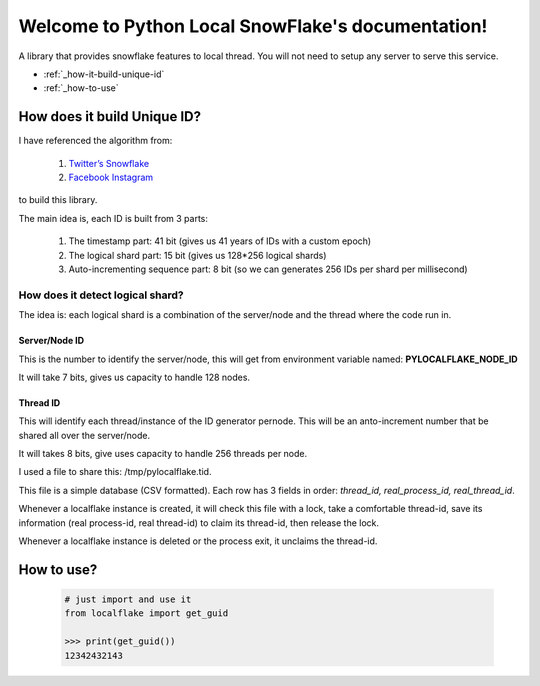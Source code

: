 .. Python Local SnowFlake documentation master file, created by
   sphinx-quickstart on Thu Nov 13 11:58:26 2014.
   You can adapt this file completely to your liking, but it should at least
   contain the root `toctree` directive.

.. _index:

==================================================
Welcome to Python Local SnowFlake's documentation!
==================================================

A library that provides snowflake features to local thread. You will not need to
setup any server to serve this service.

* :ref:`_how-it-build-unique-id`
* :ref:`_how-to-use`


.. _how-it-build-unique-id:

----------------------------
How does it build Unique ID?
----------------------------

I have referenced the algorithm from:

  1. `Twitter’s Snowflake <http://github.com/twitter/snowflake/>`_
  2. `Facebook Instagram <http://instagram-engineering.tumblr.com/post/10853187575/sharding-ids-at-instagram>`_

to build this library.

The main idea is, each ID is built from 3 parts:

  1. The timestamp part: 41 bit (gives us 41 years of IDs with a custom epoch)
  2. The logical shard part: 15 bit (gives us 128*256 logical shards)
  3. Auto-incrementing sequence part: 8 bit (so we can generates 256 IDs per shard per millisecond)

How does it detect logical shard?
=================================

The idea is: each logical shard is a combination of the server/node and the thread where the code run in.

Server/Node ID
--------------

This is the number to identify the server/node, this will get from environment
variable named: **PYLOCALFLAKE_NODE_ID**

It will take 7 bits, gives us capacity to handle 128 nodes.

Thread ID
---------

This will identify each thread/instance of the ID generator pernode. This will be
an anto-increment number that be shared all over the server/node.

It will takes 8 bits, give uses capacity to handle 256 threads per node.

I used a file to share this: /tmp/pylocalflake.tid.

This file is a simple database (CSV formatted). Each row has 3 fields in order:
*thread_id, real_process_id, real_thread_id*.

Whenever a localflake instance is created, it will check this file with a lock,
take a comfortable thread-id, save its information (real process-id, real thread-id)
to claim its thread-id, then release the lock.

Whenever a localflake instance is deleted or the process exit, it unclaims the thread-id.

.. _how-to-use:

-----------
How to use?
-----------

    .. code-block:: python

        # just import and use it
        from localflake import get_guid

        >>> print(get_guid())
        12342432143
